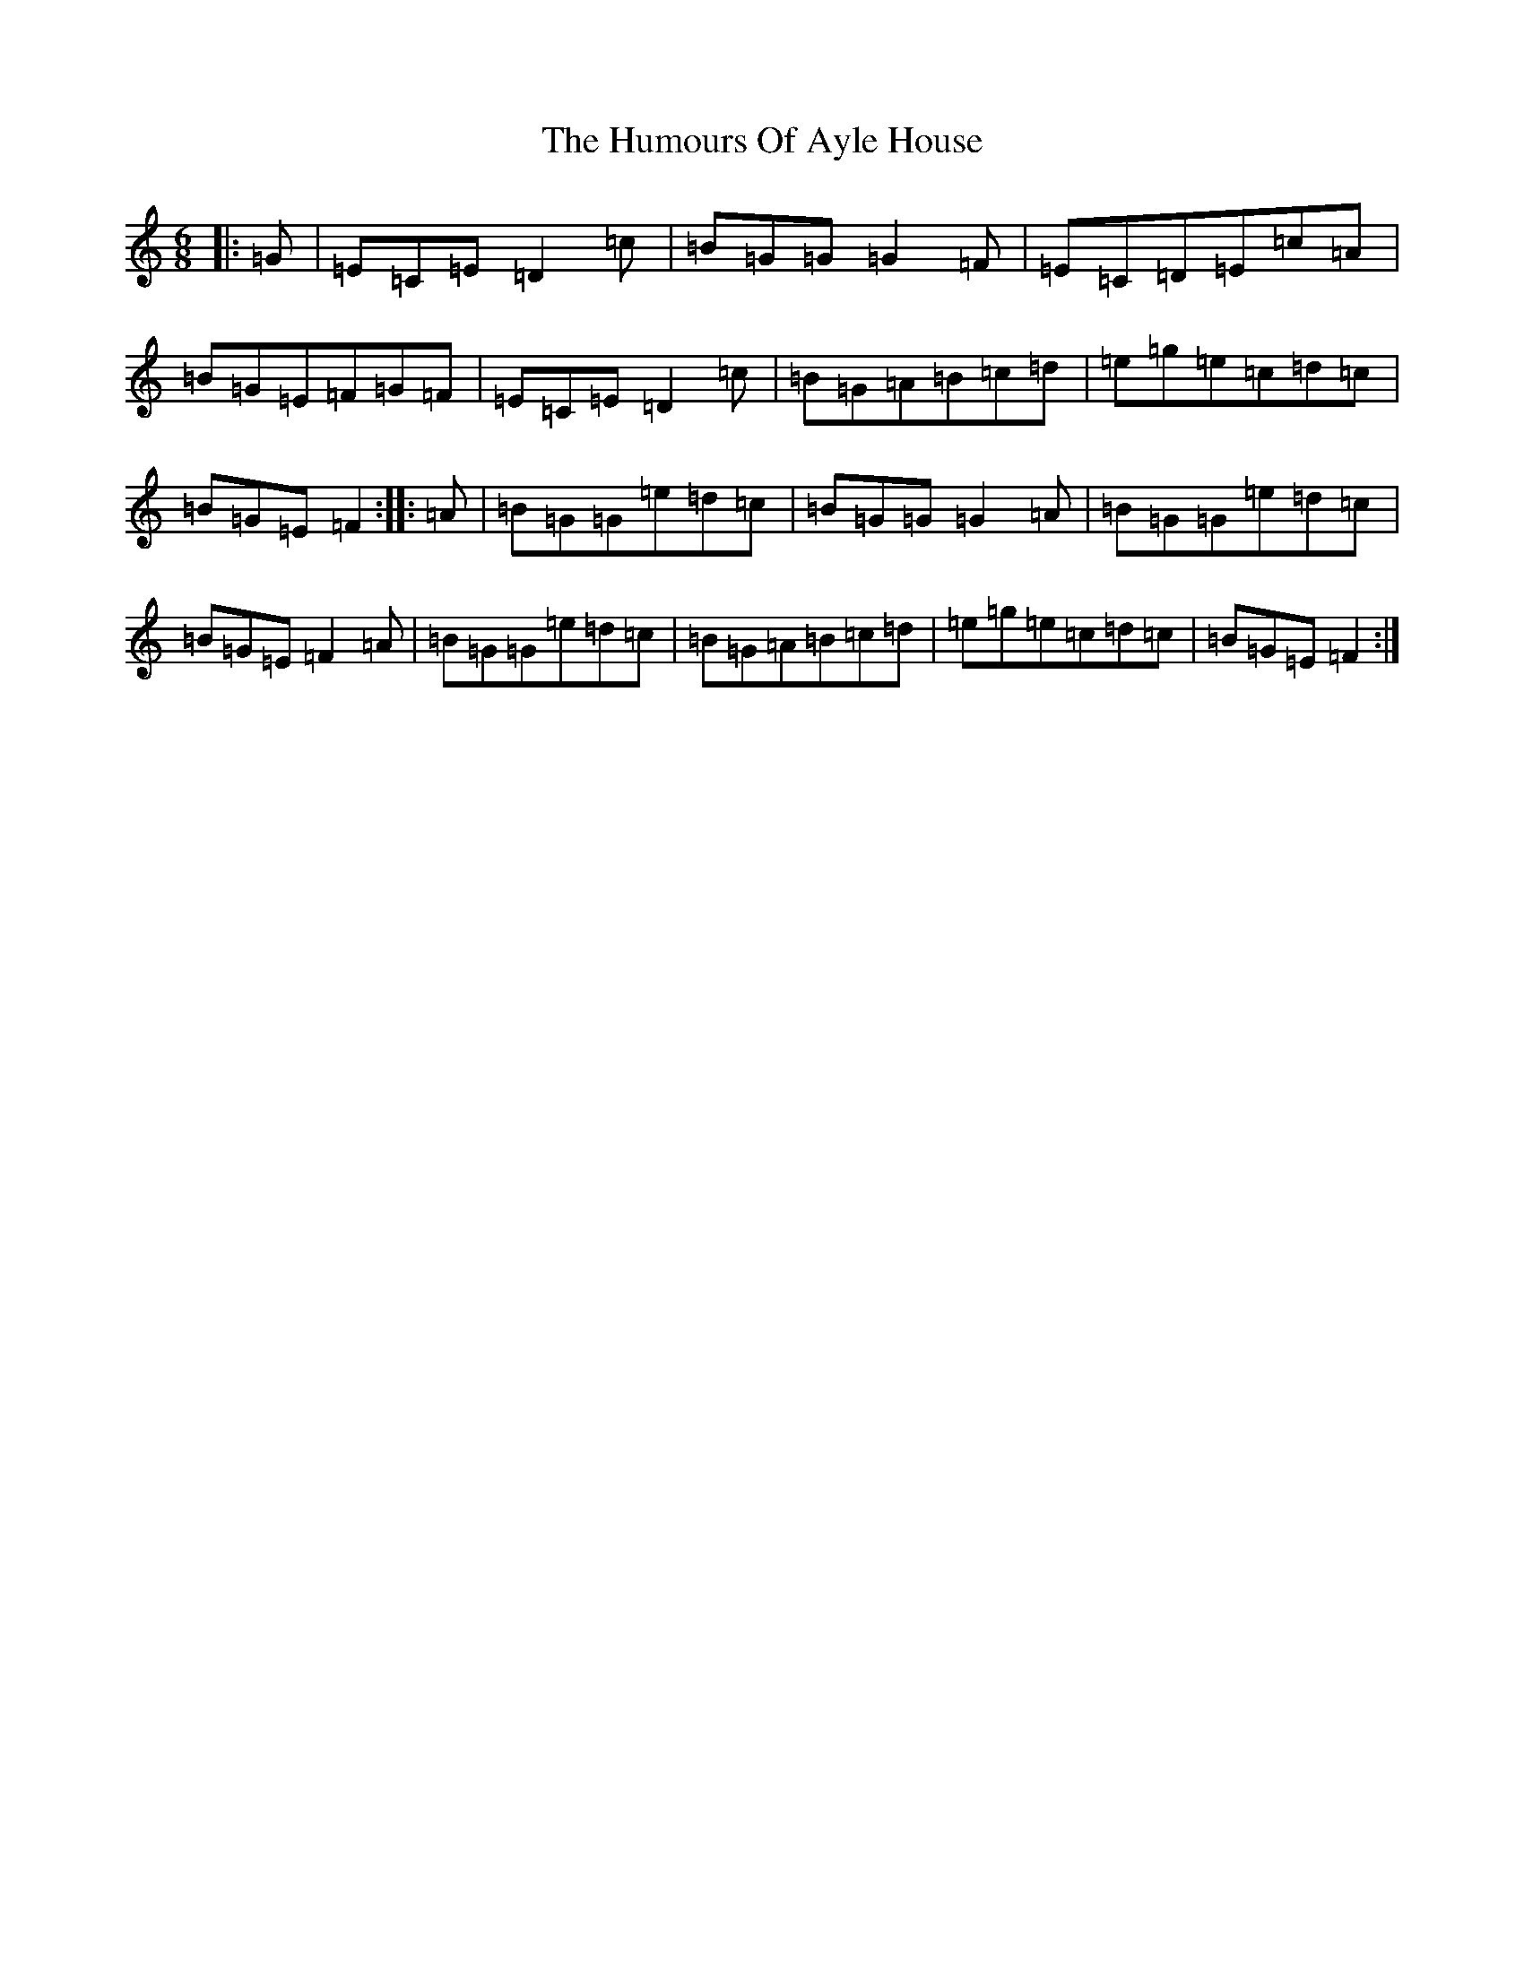 X: 9432
T: Humours Of Ayle House, The
S: https://thesession.org/tunes/2295#setting2295
R: jig
M:6/8
L:1/8
K: C Major
|:=G|=E=C=E=D2=c|=B=G=G=G2=F|=E=C=D=E=c=A|=B=G=E=F=G=F|=E=C=E=D2=c|=B=G=A=B=c=d|=e=g=e=c=d=c|=B=G=E=F2:||:=A|=B=G=G=e=d=c|=B=G=G=G2=A|=B=G=G=e=d=c|=B=G=E=F2=A|=B=G=G=e=d=c|=B=G=A=B=c=d|=e=g=e=c=d=c|=B=G=E=F2:|